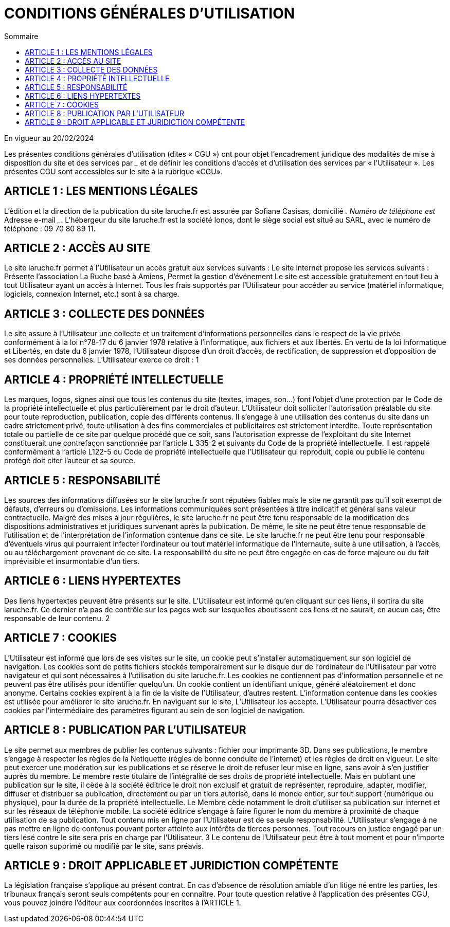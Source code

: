 = CONDITIONS GÉNÉRALES D'UTILISATION
:toc:
:toc-title: Sommaire

En vigueur au 20/02/2024


Les présentes conditions générales d'utilisation (dites « CGU ») ont pour objet l'encadrement juridique
des modalités de mise à disposition du site et des services par _______________ et de définir les
conditions d'accès et d'utilisation des services par « l'Utilisateur ».
Les présentes CGU sont accessibles sur le site à la rubrique «CGU».


== ARTICLE 1 : LES MENTIONS LÉGALES
L'édition et la direction de la publication du site laruche.fr est assurée par Sofiane Casisas, domicilié
_______________.
Numéro de téléphone est _______________
Adresse e-mail _______________.
L'hébergeur du site laruche.fr est la société Ionos, dont le siège social est situé au SARL, avec le
numéro de téléphone : 09 70 80 89 11.

== ARTICLE 2 : ACCÈS AU SITE

Le site laruche.fr permet à l'Utilisateur un accès gratuit aux services suivants :
Le site internet propose les services suivants :
Présente l'association La Ruche basé à Amiens, Permet la gestion d'événement
Le site est accessible gratuitement en tout lieu à tout Utilisateur ayant un accès à Internet. Tous les
frais supportés par l'Utilisateur pour accéder au service (matériel informatique, logiciels, connexion
Internet, etc.) sont à sa charge.

== ARTICLE 3 : COLLECTE DES DONNÉES

Le site assure à l'Utilisateur une collecte et un traitement d'informations personnelles dans le respect
de la vie privée conformément à la loi n°78-17 du 6 janvier 1978 relative à l'informatique, aux fichiers
et aux libertés.
En vertu de la loi Informatique et Libertés, en date du 6 janvier 1978, l'Utilisateur dispose d'un droit
d'accès, de rectification, de suppression et d'opposition de ses données personnelles. L'Utilisateur
exerce ce droit :
1

== ARTICLE 4 : PROPRIÉTÉ INTELLECTUELLE

Les marques, logos, signes ainsi que tous les contenus du site (textes, images, son…) font l'objet
d'une protection par le Code de la propriété intellectuelle et plus particulièrement par le droit d'auteur.
L'Utilisateur doit solliciter l'autorisation préalable du site pour toute reproduction, publication, copie
des différents contenus. Il s'engage à une utilisation des contenus du site dans un cadre strictement
privé, toute utilisation à des fins commerciales et publicitaires est strictement interdite.
Toute représentation totale ou partielle de ce site par quelque procédé que ce soit, sans l'autorisation
expresse de l'exploitant du site Internet constituerait une contrefaçon sanctionnée par l'article L 335-2
et suivants du Code de la propriété intellectuelle.
Il est rappelé conformément à l'article L122-5 du Code de propriété intellectuelle que l'Utilisateur qui
reproduit, copie ou publie le contenu protégé doit citer l'auteur et sa source.

== ARTICLE 5 : RESPONSABILITÉ

Les sources des informations diffusées sur le site laruche.fr sont réputées fiables mais le site ne
garantit pas qu'il soit exempt de défauts, d'erreurs ou d'omissions.
Les informations communiquées sont présentées à titre indicatif et général sans valeur contractuelle.
Malgré des mises à jour régulières, le site laruche.fr ne peut être tenu responsable de la modification
des dispositions administratives et juridiques survenant après la publication. De même, le site ne peut
être tenue responsable de l'utilisation et de l'interprétation de l'information contenue dans ce site.
Le site laruche.fr ne peut être tenu pour responsable d'éventuels virus qui pourraient infecter
l'ordinateur ou tout matériel informatique de l'Internaute, suite à une utilisation, à l'accès, ou au
téléchargement provenant de ce site.
La responsabilité du site ne peut être engagée en cas de force majeure ou du fait imprévisible et
insurmontable d'un tiers.

== ARTICLE 6 : LIENS HYPERTEXTES

Des liens hypertextes peuvent être présents sur le site. L'Utilisateur est informé qu'en cliquant sur ces
liens, il sortira du site laruche.fr. Ce dernier n'a pas de contrôle sur les pages web sur lesquelles
aboutissent ces liens et ne saurait, en aucun cas, être responsable de leur contenu.
2

== ARTICLE 7 : COOKIES

L'Utilisateur est informé que lors de ses visites sur le site, un cookie peut s'installer automatiquement
sur son logiciel de navigation.
Les cookies sont de petits fichiers stockés temporairement sur le disque dur de l'ordinateur de
l'Utilisateur par votre navigateur et qui sont nécessaires à l'utilisation du site laruche.fr. Les cookies
ne contiennent pas d'information personnelle et ne peuvent pas être utilisés pour identifier quelqu'un.
Un cookie contient un identifiant unique, généré aléatoirement et donc anonyme. Certains cookies
expirent à la fin de la visite de l'Utilisateur, d'autres restent.
L'information contenue dans les cookies est utilisée pour améliorer le site laruche.fr.
En naviguant sur le site, L'Utilisateur les accepte.
L'Utilisateur pourra désactiver ces cookies par l'intermédiaire des paramètres figurant au sein de son
logiciel de navigation.

== ARTICLE 8 : PUBLICATION PAR L'UTILISATEUR

Le site permet aux membres de publier les contenus suivants :
fichier pour imprimante 3D.
Dans ses publications, le membre s'engage à respecter les règles de la Netiquette (règles de bonne
conduite de l'internet) et les règles de droit en vigueur.
Le site peut exercer une modération sur les publications et se réserve le droit de refuser leur mise en
ligne, sans avoir à s'en justifier auprès du membre.
Le membre reste titulaire de l'intégralité de ses droits de propriété intellectuelle. Mais en publiant une
publication sur le site, il cède à la société éditrice le droit non exclusif et gratuit de représenter,
reproduire, adapter, modifier, diffuser et distribuer sa publication, directement ou par un tiers autorisé,
dans le monde entier, sur tout support (numérique ou physique), pour la durée de la propriété
intellectuelle. Le Membre cède notamment le droit d'utiliser sa publication sur internet et sur les
réseaux de téléphonie mobile.
La société éditrice s'engage à faire figurer le nom du membre à proximité de chaque utilisation de sa
publication.
Tout contenu mis en ligne par l'Utilisateur est de sa seule responsabilité. L'Utilisateur s'engage à ne
pas mettre en ligne de contenus pouvant porter atteinte aux intérêts de tierces personnes. Tout
recours en justice engagé par un tiers lésé contre le site sera pris en charge par l'Utilisateur.
3
Le contenu de l'Utilisateur peut être à tout moment et pour n'importe quelle raison supprimé ou
modifié par le site, sans préavis.

== ARTICLE 9 : DROIT APPLICABLE ET JURIDICTION COMPÉTENTE

La législation française s'applique au présent contrat. En cas d'absence de résolution amiable d'un
litige né entre les parties, les tribunaux français seront seuls compétents pour en connaître.
Pour toute question relative à l'application des présentes CGU, vous pouvez joindre l'éditeur aux
coordonnées inscrites à l'ARTICLE 1.
